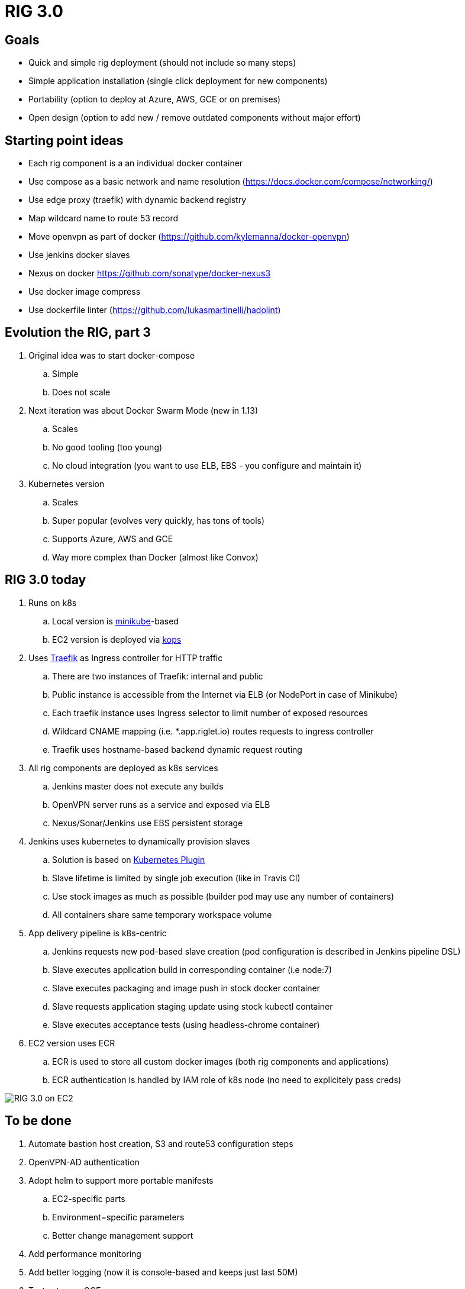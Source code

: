 = RIG 3.0

== Goals

* Quick and simple rig deployment (should not include so many steps)
* Simple application installation (single click deployment for new components)
* Portability (option to deploy at Azure, AWS, GCE or on premises)
* Open design (option to add new / remove outdated components without major effort)

== Starting point ideas

* Each rig component is a an individual docker container
* Use compose as a basic network and name resolution (https://docs.docker.com/compose/networking/)
* Use edge proxy (traefik) with dynamic backend registry
* Map wildcard name to route 53 record
* Move openvpn as part of docker (https://github.com/kylemanna/docker-openvpn)
* Use jenkins docker slaves
* Nexus on docker https://github.com/sonatype/docker-nexus3
* Use docker image compress
* Use dockerfile linter (https://github.com/lukasmartinelli/hadolint)

== Evolution the RIG, part 3

. Original idea was to start docker-compose
.. Simple
.. Does not scale
. Next iteration was about Docker Swarm Mode (new in 1.13)
.. Scales
.. No good tooling (too young)
.. No cloud integration (you want to use ELB, EBS - you configure and maintain it)
. Kubernetes version
.. Scales
.. Super popular (evolves very quickly, has tons of tools)
.. Supports Azure, AWS and GCE
.. Way more complex than Docker (almost like Convox)

== RIG 3.0 today

. Runs on k8s
.. Local version is https://github.com/kubernetes/minikube[minikube]-based
.. EC2 version is deployed via https://github.com/kubernetes/kops[kops]
. Uses https://github.com/containous/traefik[Traefik] as Ingress controller for HTTP traffic
.. There are two instances of Traefik: internal and public
.. Public instance is accessible from the Internet via ELB (or NodePort in case of Minikube)
.. Each traefik instance uses Ingress selector to limit number of exposed resources
.. Wildcard CNAME mapping (i.e. *.app.riglet.io) routes requests to ingress controller
.. Traefik uses hostname-based backend dynamic request routing
. All rig components are deployed as k8s services
.. Jenkins master does not execute any builds
.. OpenVPN server runs as a service and exposed via ELB
.. Nexus/Sonar/Jenkins use EBS persistent storage
. Jenkins uses kubernetes to dynamically provision slaves
.. Solution is based on https://github.com/jenkinsci/kubernetes-plugin[Kubernetes Plugin]
.. Slave lifetime is limited by single job execution (like in Travis CI)
.. Use stock images as much as possible (builder pod may use any number of containers)
.. All containers share same temporary workspace volume
. App delivery pipeline is k8s-centric
.. Jenkins requests new pod-based slave creation (pod configuration is described in Jenkins pipeline DSL)
.. Slave executes application build in corresponding container (i.e node:7)
.. Slave executes packaging and image push in stock docker container
.. Slave requests application staging update using stock kubectl container
.. Slave executes acceptance tests (using headless-chrome container)
. EC2 version uses ECR
.. ECR is used to store all custom docker images (both rig components and applications)
.. ECR authentication is handled by IAM role of k8s node (no need to explicitely pass creds)

image::rig3_ec2.png[RIG 3.0 on EC2]

== To be done
. Automate bastion host creation, S3 and route53 configuration steps
. OpenVPN-AD authentication
. Adopt helm to support more portable manifests
.. EC2-specific parts
.. Environment=specific parameters
.. Better change management support
. Add performance monitoring
. Add better logging (now it is console-based and keeps just last 50M)
. Test setup on GCE
. Better documentation
